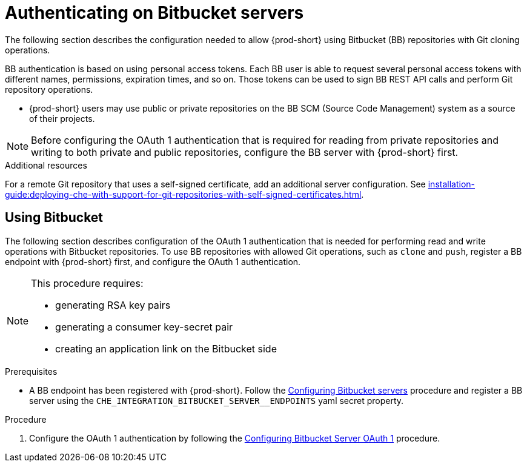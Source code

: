 // Module included in the following assemblies:
//
// authenticating-on-scm-server-with-a-personal-access-token

[id="configuring_bitbucket_authentication_{context}"]

= Authenticating on Bitbucket servers

The following section describes the configuration needed to allow {prod-short} using Bitbucket (BB) repositories with Git cloning operations.

BB authentication is based on using personal access tokens. Each BB user is able to request several personal access tokens with different names, permissions, expiration times, and so on. Those tokens can be used to sign BB REST API calls and perform Git repository operations.

* {prod-short} users may use public or private repositories on the BB SCM (Source Code Management) system as a source of their projects.

NOTE: Before configuring the OAuth 1 authentication that is required for reading from private repositories and writing to both private and public repositories, configure the BB server with {prod-short} first.


.Additional resources

For a remote Git repository that uses a self-signed certificate, add an additional server configuration. See xref:installation-guide:deploying-che-with-support-for-git-repositories-with-self-signed-certificates.adoc[].

[id="using_bitbucket_{context}"]

== Using Bitbucket

The following section describes configuration of the OAuth 1 authentication that is needed for performing read and write operations with Bitbucket repositories. To use BB repositories with allowed Git operations, such as `clone` and `push`, register a BB endpoint with {prod-short} first, and configure the OAuth 1 authentication.

[NOTE] 
====
This procedure requires:

* generating RSA key pairs
* generating a consumer key-secret pair
* creating an application link on the Bitbucket side
====

.Prerequisites

* A BB endpoint has been registered with {prod-short}. Follow the xref:administration-guide:configuring-authorization#configuring_bitbucket_servers_{context}[Configuring Bitbucket servers] procedure and register a BB server using the `CHE_INTEGRATION_BITBUCKET_SERVER__ENDPOINTS` yaml secret property.

.Procedure

. Configure the OAuth 1 authentication by following the xref:administration-guide:configuring-authorization#proc_configuring-bitbucket-server-oauth1_{context}[Configuring Bitbucket Server OAuth 1] procedure.
